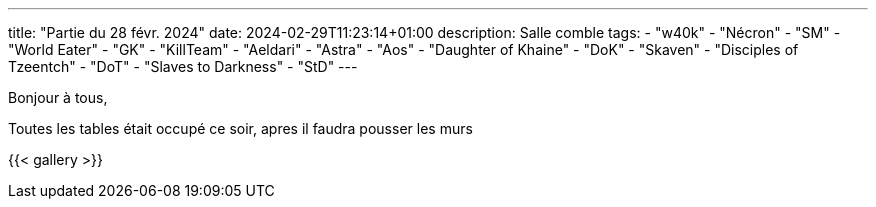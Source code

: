 ---
title: "Partie du 28 févr. 2024"
date: 2024-02-29T11:23:14+01:00
description: Salle comble
tags:
    - "w40k"
    - "Nécron"
    - "SM"
    - "World Eater"
    - "GK"
    - "KillTeam"
    - "Aeldari"
    - "Astra"
    - "Aos"
    - "Daughter of Khaine"
    - "DoK"
    - "Skaven"
    - "Disciples of Tzeentch"
	- "DoT"
    - "Slaves to Darkness"
	- "StD"
---

Bonjour à tous,

Toutes les tables était occupé ce soir, apres il faudra pousser les murs

{{< gallery >}}
